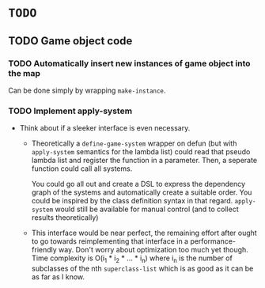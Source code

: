 * =TODO=
** TODO Game object code
*** TODO Automatically insert new instances of game object into the map
Can be done simply by wrapping ~make-instance~.
*** TODO Implement apply-system
- Think about if a sleeker interface is even necessary.
  - Theoretically a ~define-game-system~ wrapper on defun (but with
    ~apply-system~ semantics for the lambda list) could read that pseudo
    lambda list and register the function in a parameter. Then, a
    seperate function could call all systems.

    You could go all out and create a DSL to express the dependency
    graph of the systems and automatically create a suitable
    order. You could be inspired by the class definition syntax in
    that regard. ~apply-system~ would still be available for manual
    control (and to collect results theoretically)
  - This interface would be near perfect, the remaining effort after
    ought to go towards reimplementing that interface in a
    performance-friendly way. Don't worry about optimization too much
    yet though. Time complexity is O(i_1 * i_2 * ... * i_n) where i_n is
    the number of subclasses of the nth ~superclass-list~ which is as
    good as it can be as far as I know.
  
